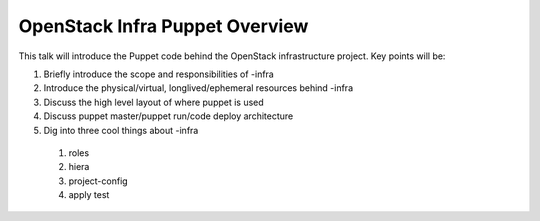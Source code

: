 OpenStack Infra Puppet Overview
===============================


This talk will introduce the Puppet code behind the OpenStack infrastructure
project. Key points will be:


1) Briefly introduce the scope and responsibilities of -infra

2) Introduce the physical/virtual, longlived/ephemeral resources behind -infra

3) Discuss the high level layout of where puppet is used

4) Discuss puppet master/puppet run/code deploy architecture

5) Dig into three cool things about -infra

  1) roles
  2) hiera
  3) project-config
  4) apply test

